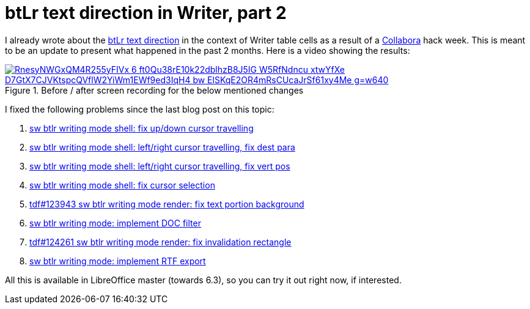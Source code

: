 = btLr text direction in Writer, part 2

:slug: btlr-text-direction-in-writer-2
:category: libreoffice
:tags: en
:date: 2019-04-15T09:13:19+02:00

I already wrote about the link:|filename|/2019/hackweek-2019.adoc[btLr text direction] in the
context of Writer table cells as a result of a https://www.collaboraoffice.com/[Collabora] hack
week. This is meant to be an update to present what happened in the past 2 months. Here is a video
showing the results:

.Before / after screen recording for the below mentioned changes
image::https://lh3.googleusercontent.com/RnesyNWGxQM4R255yFIVx_6_ft0Qu38rE10k22dblhzB8J5IG-W5RfNdncu_xtwYfXe-D7GtX7CJVKtspcQVflW2YiWm1EWf9ed3IqH4_bw-ElSKqE2OR4mRsCUcaJrSf61xy4Me_g=w640[align="center",link="https://youtu.be/79z9XDdH4x8"]

I fixed the following problems since the last blog post on this topic:

. http://cgit.freedesktop.org/libreoffice/core/commit/?id=31f896bb6ef922cf4250c6b971fb9d24a60592b5[sw
  btlr writing mode shell: fix up/down cursor travelling]
. http://cgit.freedesktop.org/libreoffice/core/commit/?id=8ae5a98852c2f3d87d6efff598f0c7d54df835d3[sw
  btlr writing mode shell: left/right cursor travelling, fix dest para]
. http://cgit.freedesktop.org/libreoffice/core/commit/?id=404bfc6f78549d16de193794960a9c9ab7604511[sw
  btlr writing mode shell: left/right cursor travelling, fix vert pos]
. http://cgit.freedesktop.org/libreoffice/core/commit/?id=2f83055cdbd915d5036a7b4374b4ad10e6efc65f[sw
  btlr writing mode shell: fix cursor selection]
. http://cgit.freedesktop.org/libreoffice/core/commit/?id=4c5d0e4822dcd0c6c9397a45e3afb66d53ebaafc[tdf#123943
  sw btlr writing mode render: fix text portion background]
. http://cgit.freedesktop.org/libreoffice/core/commit/?id=89e5b431d468745da3a1eff14d48296107b9101b[sw
  btlr writing mode: implement DOC filter]
. http://cgit.freedesktop.org/libreoffice/core/commit/?id=e651a4f45b310f9890ffbf712b9970d4c452ecec[tdf#124261
  sw btlr writing mode render: fix invalidation rectangle]
. http://cgit.freedesktop.org/libreoffice/core/commit/?id=b62bfda66c1499806bfa35c26fdc05f76f8a4db2[sw
  btlr writing mode: implement RTF export]

All this is available in LibreOffice master (towards 6.3), so you can try it out right now, if
interested.
